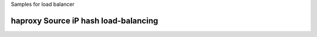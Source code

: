 Samples for load balancer

haproxy Source iP hash load-balancing
-------------------------------------



.. _client ip persistence or source ip hash load balancing: http://blog.haproxy.com/2013/04/22/client-ip-persistence-or-source-ip-hash-load-balancing/
